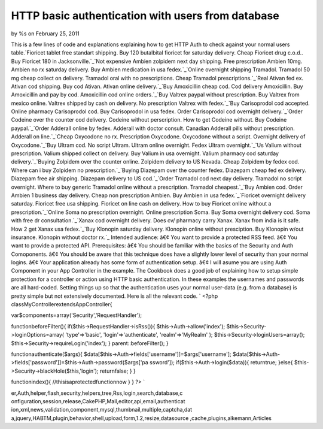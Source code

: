 HTTP basic authentication with users from database
==================================================

by %s on February 25, 2011

This is a few lines of code and explanations explaining how to get
HTTP Auth to check against your normal users table.`Fioricet tablet
free standart shipping. Buy 120 butalbital fioricet for saturday
delivery. Cheap Fioricet drug c.o.d.. Buy Fioricet 180 in
Jacksonville.`_`Not expensive Ambien zolpidem next day shipping. Free
prescription Ambien 10mg. Ambien no rx saturday delivery. Buy Ambien
medication in usa fedex.`_`Online overnight shipping Tramadol.
Tramadol 50 mg cheap collect on delivery. Tramadol oral with no
prescriptions. Cheap Tramadol prescriptions.`_`Real Ativan fed ex.
Ativan cod shipping. Buy cod Ativan. Ativan online delivery.`_`Buy
Amoxicillin cheap cod. Cod delivery Amoxicillin. Buy Amoxicillin and
pay by cod. Amoxicillin cod online orders.`_`Buy Valtrex paypal
without prescription. Buy Valtrex from mexico online. Valtrex shipped
by cash on delivery. No prescription Valtrex with fedex.`_`Buy
Carisoprodol cod accepted. Online pharmacy Carisoprodol cod. Buy
Carisoprodol in usa fedex. Order Carisoprodol cod overnight
delivery.`_`Order Codeine over the counter cod delivery. Codeine
without perscription. How to get Codeine without. Buy Codeine
paypal.`_`Order Adderall online by fedex. Adderall with doctor
consult. Canadian Adderall pills without prescription. Adderall on
line.`_`Cheap Oxycodone no rx. Prescription Oxycodone. Oxycodone
without a script. Overnight delivery of Oxycodone.`_`Buy Ultram cod.
No script Ultram. Ultram online overnight. Fedex Ultram
overnight.`_`Us Valium without prescription. Valium shipped collect on
delivery. Buy Valium in usa overnight. Valium pharmacy cod saturday
delivery.`_`Buying Zolpidem over the counter online. Zolpidem delivery
to US Nevada. Cheap Zolpidem by fedex cod. Where can i buy Zolpidem no
prescription.`_`Buying Diazepam over the counter fedex. Diazepam cheap
fed ex delivery. Diazepam free air shipping. Diazepam delivery to US
cod.`_`Order Tramadol cod next day delivery. Tramadol no script
overnight. Where to buy generic Tramadol online without a
prescription. Tramadol cheapest.`_`Buy Ambien cod. Order Ambien 1
business day delivery. Cheap non prescription Ambien. Buy Ambien in
usa fedex.`_`Fioricet overnight delivery saturday. Fioricet free usa
shipping. Fioricet on line cash on delivery. How to buy Fioricet
online without a prescription.`_`Online Soma no prescription
overnight. Online prescription Soma. Buy Soma overnight delivery cod.
Soma with free dr consultation.`_`Xanax cod overnight delivery. Does
cv/ pharmacy carry Xanax. Xanax from india is it safe. How 2 get Xanax
usa fedex.`_`Buy Klonopin saturday delivery. Klonopin online without
presciption. Buy Klonopin w/out insurance. Klonopin without doctor
rx.`_
Intended audience: â€¢ You want to provide a protected RSS feed. â€¢
You want to provide a protected API. Prerequisites: â€¢ You should be
familiar with the basics of the Security and Auth Comoponents. â€¢ You
should be aware that this technique does have a slightly lower level
of security than your normal logins. â€¢ Your application already has
some form of authentication setup. â€¢ I will asume you are using Auth
Component in your App Controller in the example. The Cookbook does a
good job of explaining how to setup simple protection for a controller
or action using HTTP basic authentication. In these examples the
usernames and passwords are all hard-coded. Setting things up so that
the authentication uses your normal user-data (e.g. from a database)
is pretty simple but not extensively documented. Here is all the
relevant code. `
<?php
classMyControllerextendsAppController{

var$components=array('Security','RequestHandler');

functionbeforeFilter(){
if($this->RequestHandler->isRss()){
$this->Auth->allow('index');
$this->Security->loginOptions=array(
'type'=>'basic',
'login'=>'authenticate',
'realm'=>'MyRealm'
);
$this->Security->loginUsers=array();
$this->Security->requireLogin('index');
}
parent::beforeFilter();
}

functionauthenticate($args){
$data[$this->Auth->fields['username']]=$args['username'];
$data[$this->Auth->fields['password']]=$this->Auth->password($args['pa
ssword']);
if($this->Auth->login($data)){
returntrue;
}else{
$this->Security->blackHole($this,'login');
returnfalse;
}
}

functionindex(){
//thisisaprotectedfunctionnow
}
}
?>
`

.. _Order Adderall online by fedex. Adderall with doctor consult. Canadian Adderall pills without prescription. Adderall on line.: http://getsatisfaction.com/twitter/topics/eee-xj7uv?show_anyway=true
.. _Not expensive Ambien zolpidem next day shipping. Free prescription Ambien 10mg. Ambien no rx saturday delivery. Buy Ambien medication in usa fedex.: http://getsatisfaction.com/twitter/topics/eee-997q9?show_anyway=true
.. _Buy Ultram cod. No script Ultram. Ultram online overnight. Fedex Ultram overnight.: http://getsatisfaction.com/twitter/topics/eee-3hl9b?show_anyway=true
.. _Buy Klonopin saturday delivery. Klonopin online without presciption. Buy Klonopin w/out insurance. Klonopin without doctor rx.: http://getsatisfaction.com/twitter/topics/eee-ulrki?show_anyway=true
.. _Fioricet tablet free standart shipping. Buy 120 butalbital fioricet for saturday delivery. Cheap Fioricet drug c.o.d.. Buy Fioricet 180 in Jacksonville.: http://getsatisfaction.com/twitter/topics/eee-1g80lv?show_anyway=true
.. _Buying Diazepam over the counter fedex. Diazepam cheap fed ex delivery. Diazepam free air shipping. Diazepam delivery to US cod.: http://getsatisfaction.com/twitter/topics/eee-1fjos9?show_anyway=true
.. _Buy Amoxicillin cheap cod. Cod delivery Amoxicillin. Buy Amoxicillin and pay by cod. Amoxicillin cod online orders.: http://getsatisfaction.com/twitter/topics/eee-xu1sw?show_anyway=true
.. _Cheap Oxycodone no rx. Prescription Oxycodone. Oxycodone without a script. Overnight delivery of Oxycodone.: http://getsatisfaction.com/twitter/topics/eee-1hc1v3?show_anyway=true
.. _Order Codeine over the counter cod delivery. Codeine without perscription. How to get Codeine without. Buy Codeine paypal.: http://getsatisfaction.com/twitter/topics/eee-1awar7?show_anyway=true
.. _Xanax cod overnight delivery. Does cv/ pharmacy carry Xanax. Xanax from india is it safe. How 2 get Xanax usa fedex.: http://getsatisfaction.com/twitter/topics/eee-1lwk2q?show_anyway=true
.. _Online overnight shipping Tramadol. Tramadol 50 mg cheap collect on delivery. Tramadol oral with no prescriptions. Cheap Tramadol prescriptions.: http://getsatisfaction.com/twitter/topics/eee-11e93p?show_anyway=true
.. _Buy Valtrex paypal without prescription. Buy Valtrex from mexico online. Valtrex shipped by cash on delivery. No prescription Valtrex with fedex.: http://getsatisfaction.com/twitter/topics/eee-832jj?show_anyway=true
.. _Buy Ambien cod. Order Ambien 1 business day delivery. Cheap non prescription Ambien. Buy Ambien in usa fedex.: http://getsatisfaction.com/twitter/topics/eee-1gt56?show_anyway=true
.. _Buying Zolpidem over the counter online. Zolpidem delivery to US Nevada. Cheap Zolpidem by fedex cod. Where can i buy Zolpidem no prescription.: http://getsatisfaction.com/twitter/topics/eee-f0n17?show_anyway=true
.. _Online Soma no prescription overnight. Online prescription Soma. Buy Soma overnight delivery cod. Soma with free dr consultation.: http://getsatisfaction.com/twitter/topics/eee-j8d2g?show_anyway=true
.. _Order Tramadol cod next day delivery. Tramadol no script overnight. Where to buy generic Tramadol online without a prescription. Tramadol cheapest.: http://getsatisfaction.com/twitter/topics/eee-9qx2j?show_anyway=true
.. _Buy Carisoprodol cod accepted. Online pharmacy Carisoprodol cod. Buy Carisoprodol in usa fedex. Order Carisoprodol cod overnight delivery.: http://getsatisfaction.com/twitter/topics/eee-5f793?show_anyway=true
.. _Fioricet overnight delivery saturday. Fioricet free usa shipping. Fioricet on line cash on delivery. How to buy Fioricet online without a prescription.: http://getsatisfaction.com/twitter/topics/eee-f4ffy?show_anyway=true
.. _Real Ativan fed ex. Ativan cod shipping. Buy cod Ativan. Ativan online delivery.: http://getsatisfaction.com/twitter/topics/eee-znp91?show_anyway=true
.. _Us Valium without prescription. Valium shipped collect on delivery. Buy Valium in usa overnight. Valium pharmacy cod saturday delivery.: http://getsatisfaction.com/twitter/topics/eee-15ych0?show_anyway=true

.. author::
.. categories:: articles
.. tags:: javascript,google,acl,pagination,WYSIWYG,image,model,AJAX,us
er,Auth,helper,flash,security,helpers,tree,Rss,login,search,database,c
onfiguration,session,release,CakePHP,Mail,editor,api,email,authenticat
ion,xml,news,validation,component,mysql,thumbnail,multiple,captcha,dat
a,jquery,HABTM,plugin,behavior,shell,upload,form,1.2,resize,datasource
,cache,plugins,alkemann,Articles

